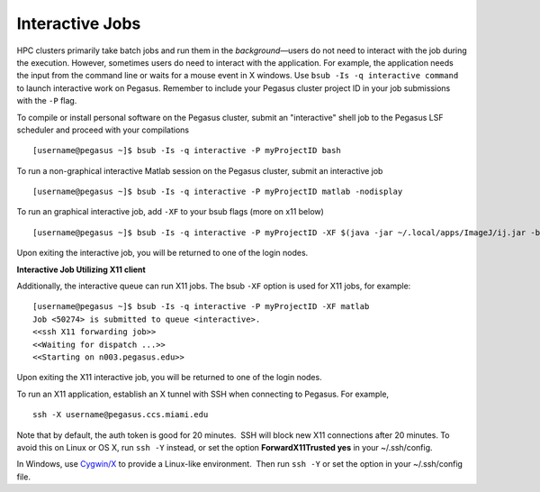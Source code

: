 .. _g-interactive: 

Interactive Jobs
========================

HPC clusters primarily take batch jobs and run them in the
*background*—users do not need to interact with the job during the
execution. However, sometimes users do need to interact with the
application. For example, the application needs the input from the
command line or waits for a mouse event in X windows. Use
``bsub -Is -q interactive command`` to launch interactive work on
Pegasus.  Remember to include your Pegasus cluster project ID in your job submissions with the ``-P`` flag.  

To compile or install personal software on the Pegasus cluster, submit an "interactive" shell job to the Pegasus LSF scheduler and proceed with your compilations ::

    [username@pegasus ~]$ bsub -Is -q interactive -P myProjectID bash


To run a non-graphical interactive Matlab session on the Pegasus cluster, submit an interactive job ::

    [username@pegasus ~]$ bsub -Is -q interactive -P myProjectID matlab -nodisplay


To run an graphical interactive job, add ``-XF`` to your bsub flags (more on x11 below) ::

    [username@pegasus ~]$ bsub -Is -q interactive -P myProjectID -XF $(java -jar ~/.local/apps/ImageJ/ij.jar -batch ~/.local/apps/ImageJ/macros/screenmill.txt)

Upon exiting the interactive job, you will be returned to one of the
login nodes.


**Interactive Job Utilizing X11 client**

Additionally, the interactive queue can run X11 jobs. The bsub ``-XF``
option is used for X11 jobs, for example:

::

    [username@pegasus ~]$ bsub -Is -q interactive -P myProjectID -XF matlab
    Job <50274> is submitted to queue <interactive>.
    <<ssh X11 forwarding job>>
    <<Waiting for dispatch ...>>
    <<Starting on n003.pegasus.edu>> 

Upon exiting the X11 interactive job, you will be returned to one of the
login nodes.

To run an X11 application, establish an X tunnel with SSH when
connecting to Pegasus. For example,

::

    ssh -X username@pegasus.ccs.miami.edu

Note that by default, the auth token is good for 20 minutes.  SSH will
block new X11 connections after 20 minutes. To avoid this on Linux or OS
X, run ``ssh -Y`` instead, or set the option **ForwardX11Trusted yes**
in your ~/.ssh/config.

In Windows, use \ `Cygwin/X <https://www.cygwin.com/>`__ to provide a
Linux-like environment.  Then run ``ssh -Y`` or set the option in your
~/.ssh/config file.
